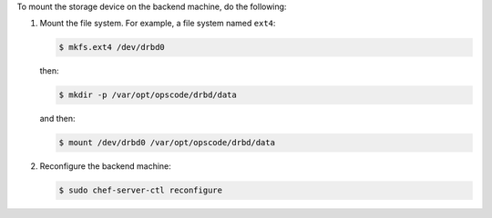 .. The contents of this file may be included in multiple topics.
.. This file should not be changed in a way that hinders its ability to appear in multiple documentation sets.

To mount the storage device on the backend machine, do the following:

#. Mount the file system. For example, a file system named ``ext4``:

   .. code-block:: bash
      
      $ mkfs.ext4 /dev/drbd0

   then:

   .. code-block:: bash
      
      $ mkdir -p /var/opt/opscode/drbd/data

   and then:

   .. code-block:: bash
      
      $ mount /dev/drbd0 /var/opt/opscode/drbd/data

#. Reconfigure the backend machine:

   .. code-block:: bash
      
      $ sudo chef-server-ctl reconfigure

